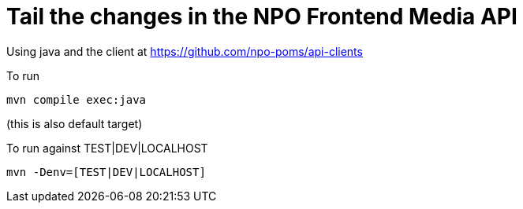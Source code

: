 # Tail the changes in the NPO Frontend Media API


Using java and the client at https://github.com/npo-poms/api-clients

To run
```bash
mvn compile exec:java
```

(this is also default target)

To run against TEST|DEV|LOCALHOST

```bash
mvn -Denv=[TEST|DEV|LOCALHOST]
```
